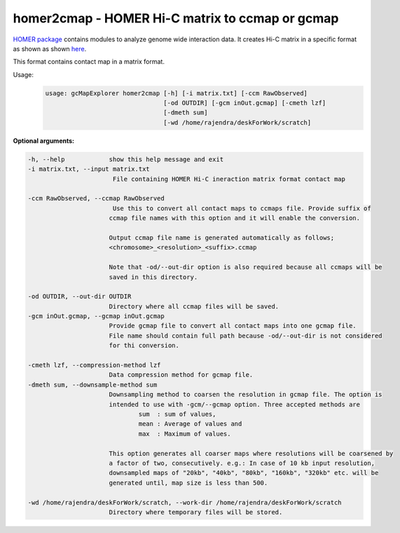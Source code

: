 homer2cmap - HOMER Hi-C matrix to ccmap or gcmap
------------------------------------------------

`HOMER package <http://homer.salk.edu/homer/interactions/>`_ contains modules to
analyze genome wide interaction data. It creates Hi-C matrix in a specific
format as shown as shown `here <http://homer.salk.edu/homer/interactions/HiCmatrices.html>`_.

This format contains contact map in a matrix format.

Usage:
    .. code-block:: bash

        usage: gcMapExplorer homer2cmap [-h] [-i matrix.txt] [-ccm RawObserved]
                                        [-od OUTDIR] [-gcm inOut.gcmap] [-cmeth lzf]
                                        [-dmeth sum]
                                        [-wd /home/rajendra/deskForWork/scratch]



**Optional arguments:**

.. code-block:: bash

  -h, --help            show this help message and exit
  -i matrix.txt, --input matrix.txt
                         File containing HOMER Hi-C ineraction matrix format contact map
                        
  -ccm RawObserved, --ccmap RawObserved
                         Use this to convert all contact maps to ccmaps file. Provide suffix of
                        ccmap file names with this option and it will enable the conversion.
                        
                        Output ccmap file name is generated automatically as follows;
                        <chromosome>_<resolution>_<suffix>.ccmap
                        
                        Note that -od/--out-dir option is also required because all ccmaps will be
                        saved in this directory.
                        
  -od OUTDIR, --out-dir OUTDIR
                        Directory where all ccmap files will be saved.
  -gcm inOut.gcmap, --gcmap inOut.gcmap
                        Provide gcmap file to convert all contact maps into one gcmap file.
                        File name should contain full path because -od/--out-dir is not considered
                        for thi conversion.
                        
  -cmeth lzf, --compression-method lzf
                        Data compression method for gcmap file.
  -dmeth sum, --downsample-method sum
                        Downsampling method to coarsen the resolution in gcmap file. The option is
                        intended to use with -gcm/--gcmap option. Three accepted methods are
                                sum  : sum of values,
                                mean : Average of values and
                                max  : Maximum of values.
                        
                        This option generates all coarser maps where resolutions will be coarsened by
                        a factor of two, consecutively. e.g.: In case of 10 kb input resolution,
                        downsampled maps of "20kb", "40kb", "80kb", "160kb", "320kb" etc. will be
                        generated until, map size is less than 500.
                        
  -wd /home/rajendra/deskForWork/scratch, --work-dir /home/rajendra/deskForWork/scratch
                        Directory where temporary files will be stored.

